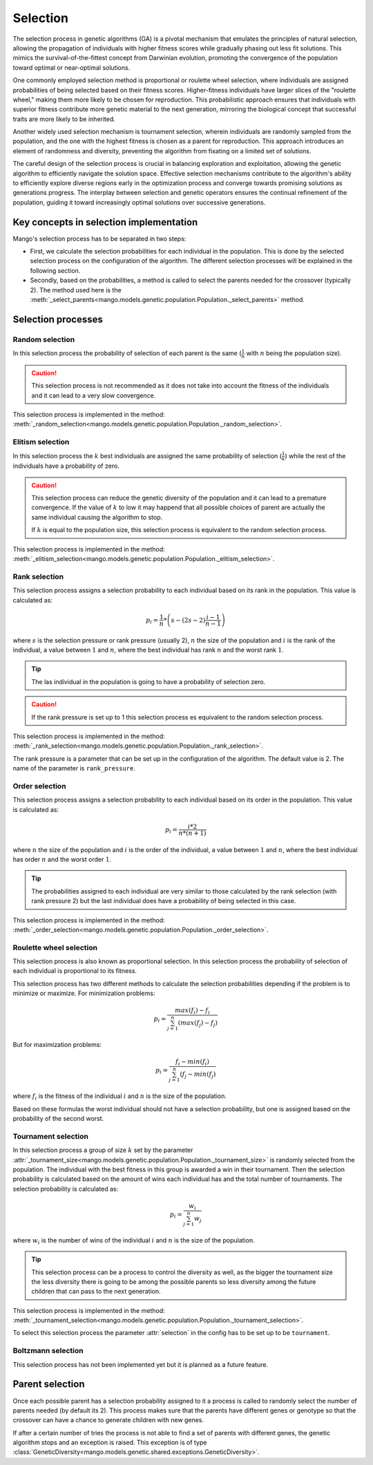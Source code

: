 .. _selection-label:

Selection
----------

The selection process in genetic algorithms (GA) is a pivotal mechanism that emulates the principles of natural selection, allowing the propagation of individuals with higher fitness scores while gradually phasing out less fit solutions. This mimics the survival-of-the-fittest concept from Darwinian evolution, promoting the convergence of the population toward optimal or near-optimal solutions.

One commonly employed selection method is proportional or roulette wheel selection, where individuals are assigned probabilities of being selected based on their fitness scores. Higher-fitness individuals have larger slices of the "roulette wheel," making them more likely to be chosen for reproduction. This probabilistic approach ensures that individuals with superior fitness contribute more genetic material to the next generation, mirroring the biological concept that successful traits are more likely to be inherited.

Another widely used selection mechanism is tournament selection, wherein individuals are randomly sampled from the population, and the one with the highest fitness is chosen as a parent for reproduction. This approach introduces an element of randomness and diversity, preventing the algorithm from fixating on a limited set of solutions.

The careful design of the selection process is crucial in balancing exploration and exploitation, allowing the genetic algorithm to efficiently navigate the solution space. Effective selection mechanisms contribute to the algorithm's ability to efficiently explore diverse regions early in the optimization process and converge towards promising solutions as generations progress. The interplay between selection and genetic operators ensures the continual refinement of the population, guiding it toward increasingly optimal solutions over successive generations.

Key concepts in selection implementation
=========================================

Mango's selection process has to be separated in two steps:

- First, we calculate the selection probabilities for each individual in the population. This is done by the selected selection process on the configuration of the algorithm. The different selection processes will be explained in the following section.
- Secondly, based on the probabilities, a method is called to select the parents needed for the crossover (typically 2). The method used here is the :meth:`_select_parents<mango.models.genetic.population.Population._select_parents>` method.

Selection processes
====================

Random selection
~~~~~~~~~~~~~~~~

In this selection process the probability of selection of each parent is the same (:math:`\frac{1}{n}` with :math:`n` being the population size).

.. caution::
    This selection process is not recommended as it does not take into account the fitness of the individuals and it can lead to a very slow convergence.

This selection process is implemented in the method: :meth:`_random_selection<mango.models.genetic.population.Population._random_selection>`.

Elitism selection
~~~~~~~~~~~~~~~~~

In this selection process the :math:`k` best individuals are assigned the same probability of selection (:math:`\frac{1}{k}`) while the rest of the individuals have a probability of zero.

.. caution::
    This selection process can reduce the genetic diversity of the population and it can lead to a premature convergence. If the value of :math:`k` to low it may happend that all possible choices of parent are actually the same individual causing the algorithm to stop.

    If :math:`k` is equal to the population size, this selection process is equivalent to the random selection process.

This selection process is implemented in the method: :meth:`_elitism_selection<mango.models.genetic.population.Population._elitism_selection>`.

Rank selection
~~~~~~~~~~~~~~

This selection process assigns a selection probability to each individual based on its rank in the population. This value is calculated as:

.. math::
    p_i = \frac{1}{n} * \left( s - (2s -2)\frac{i-1}{n-1} \right)

where :math:`s` is the selection pressure or rank pressure (usually 2), :math:`n` the size of the population and :math:`i` is the rank of the individual, a value between :math:`1` and :math:`n`, where the best individual has rank :math:`n` and the worst rank :math:`1`.

.. tip::
    The las individual in the population is going to have a probability of selection zero.

.. caution::
    If the rank pressure is set up to 1 this selection process es equivalent to the random selection process.

This selection process is implemented in the method: :meth:`_rank_selection<mango.models.genetic.population.Population._rank_selection>`.

The rank pressure is a parameter that can be set up in the configuration of the algorithm. The default value is 2. The name of the parameter is ``rank_pressure``.

Order selection
~~~~~~~~~~~~~~~

This selection process assigns a selection probability to each individual based on its order in the population. This value is calculated as:

.. math::
    p_i = \frac{i * 2}{n * (n+1)}

where :math:`n` the size of the population and :math:`i` is the order of the individual, a value between :math:`1` and :math:`n`, where the best individual has order :math:`n` and the worst order :math:`1`.

.. tip::
    The probabilities assigned to each individual are very similar to those calculated by the rank selection (with rank pressure 2) but the last individual does have a probability of being selected in this case.

This selection process is implemented in the method: :meth:`_order_selection<mango.models.genetic.population.Population._order_selection>`.

Roulette wheel selection
~~~~~~~~~~~~~~~~~~~~~~~~

This selection process is also known as proportional selection. In this selection process the probability of selection of each individual is proportional to its fitness.

This selection process has two different methods to calculate the selection probabilities depending if the problem is to minimize or maximize. For minimization problems:

.. math::
    p_i = \frac{max(f_i) - f_i}{\sum_{j=1}^{n} (max(f_j) - f_j)}

But for maximization problems:

.. math::
    p_i = \frac{f_i - min(f_i)}{\sum_{j=1}^{n} (f_j - min(f_j)}

where :math:`f_i` is the fitness of the individual :math:`i` and :math:`n` is the size of the population.

Based on these formulas the worst individual should not have a selection probability, but one is assigned based on the probability of the second worst.

Tournament selection
~~~~~~~~~~~~~~~~~~~~

In this selection process a group of size :math:`k` set by the parameter :attr:`_tournament_size<mango.models.genetic.population.Population._tournament_size>` is randomly selected from the population. The individual with the best fitness in this group is awarded a win in their tournament. Then the selection probability is calculated based on the amount of wins each individual has and the total number of tournaments. The selection probability is calculated as:

.. math::
    p_i = \frac{w_i}{\sum_{j=1}^{n} w_j}

where :math:`w_i` is the number of wins of the individual :math:`i` and :math:`n` is the size of the population.

.. tip::
    This selection process can be a process to control the diversity as well, as the bigger the tournament size the less diversity there is going to be among the possible parents so less diversity among the future children that can pass to the next generation.

This selection process is implemented in the method: :meth:`_tournament_selection<mango.models.genetic.population.Population._tournament_selection>`.

To select this selection process the parameter :attr:`selection` in the config has to be set up to be ``tournament``.

Boltzmann selection
~~~~~~~~~~~~~~~~~~~

This selection process has not been implemented yet but it is planned as a future feature.

Parent selection
================

Once each possible parent has a selection probability assigned to it a process is called to randomly select the number of parents needed (by default its 2). This process makes sure that the parents have different genes or genotype so that the crossover can have a chance to generate children with new genes.

If after a certain number of tries the process is not able to find a set of parents with different genes, the genetic algorithm stops and an exception is raised. This exception is of type :class:`GeneticDiversity<mango.models.genetic.shared.exceptions.GeneticDiversity>`.